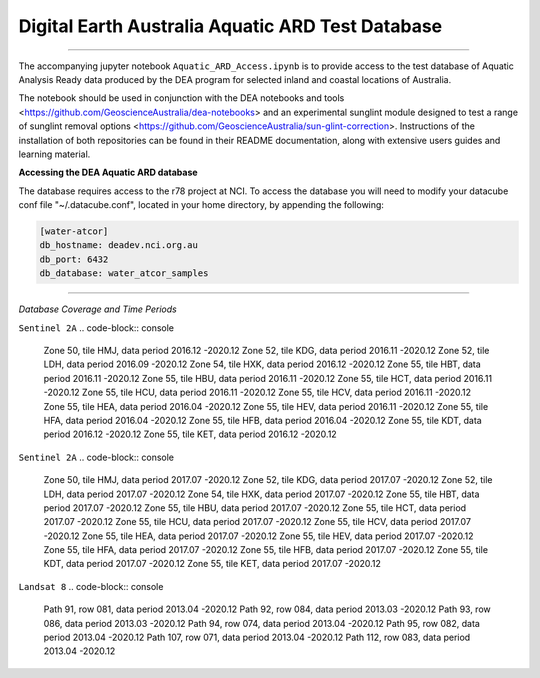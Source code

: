 .. Notebook Gallery Instructions:



Digital Earth Australia Aquatic ARD Test Database
######################################################


.. image:: https://img.shields.io/badge/License-Apache%202.0-blue.svg
  :target: https://opensource.org/licenses/Apache-2.0
  :alt: Apache license

----------

The accompanying jupyter notebook ``Aquatic_ARD_Access.ipynb`` is to provide access to the test database of Aquatic Analysis Ready data produced by the DEA program for selected inland and coastal locations of Australia.

The notebook should be used in conjunction with the DEA notebooks and tools <https://github.com/GeoscienceAustralia/dea-notebooks> and an experimental sunglint module designed to test a range of sunglint removal options <https://github.com/GeoscienceAustralia/sun-glint-correction>. Instructions of the installation of both repositories can be found in their README documentation, along with extensive users guides and learning material.

**Accessing the DEA Aquatic ARD database**

The database requires access to the r78 project at NCI. To access the database you will need to modify your datacube conf file "~/.datacube.conf", located in your home directory, by appending the following:

.. code-block:: console

    [water-atcor] 
    db_hostname: deadev.nci.org.au
    db_port: 6432
    db_database: water_atcor_samples
    

----------

*Database Coverage and Time Periods*

``Sentinel 2A``
.. code-block:: console

  Zone 50, tile HMJ, data period 2016.12 -2020.12
  Zone 52, tile KDG, data period 2016.11 -2020.12
  Zone 52, tile LDH, data period 2016.09 -2020.12
  Zone 54, tile HXK, data period 2016.12 -2020.12
  Zone 55, tile HBT, data period 2016.11 -2020.12
  Zone 55, tile HBU, data period 2016.11 -2020.12
  Zone 55, tile HCT, data period 2016.11 -2020.12
  Zone 55, tile HCU, data period 2016.11 -2020.12
  Zone 55, tile HCV, data period 2016.11 -2020.12
  Zone 55, tile HEA, data period 2016.04 -2020.12
  Zone 55, tile HEV, data period 2016.11 -2020.12
  Zone 55, tile HFA, data period 2016.04 -2020.12
  Zone 55, tile HFB, data period 2016.04 -2020.12
  Zone 55, tile KDT, data period 2016.12 -2020.12
  Zone 55, tile KET, data period 2016.12 -2020.12

``Sentinel 2A``
.. code-block:: console

  Zone 50, tile HMJ, data period 2017.07 -2020.12
  Zone 52, tile KDG, data period 2017.07 -2020.12
  Zone 52, tile LDH, data period 2017.07 -2020.12
  Zone 54, tile HXK, data period 2017.07 -2020.12
  Zone 55, tile HBT, data period 2017.07 -2020.12
  Zone 55, tile HBU, data period 2017.07 -2020.12
  Zone 55, tile HCT, data period 2017.07 -2020.12
  Zone 55, tile HCU, data period 2017.07 -2020.12
  Zone 55, tile HCV, data period 2017.07 -2020.12
  Zone 55, tile HEA, data period 2017.07 -2020.12
  Zone 55, tile HEV, data period 2017.07 -2020.12
  Zone 55, tile HFA, data period 2017.07 -2020.12
  Zone 55, tile HFB, data period 2017.07 -2020.12
  Zone 55, tile KDT, data period 2017.07 -2020.12
  Zone 55, tile KET, data period 2017.07 -2020.12

``Landsat 8``
.. code-block:: console

  Path 91, row 081, data period 2013.04 -2020.12
  Path 92, row 084, data period 2013.03 -2020.12
  Path 93, row 086, data period 2013.03 -2020.12
  Path 94, row 074, data period 2013.04 -2020.12
  Path 95, row 082, data period 2013.04 -2020.12
  Path 107, row 071, data period 2013.04 -2020.12
  Path 112, row 083, data period 2013.04 -2020.12










